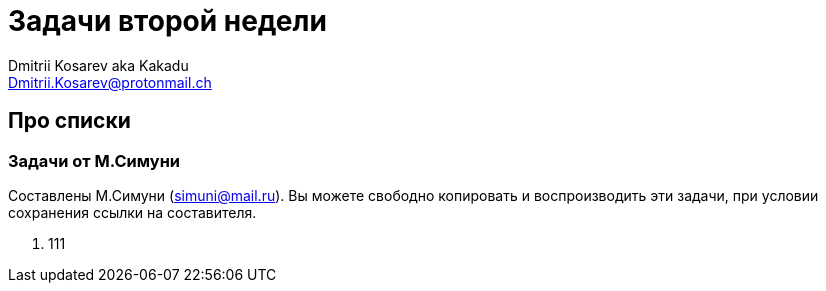 :source-highlighter: pygments
:pygments-style: monokai
:local-css-style: pastie
:stylesheet: ./stylesheets/material-teal.css

Задачи второй недели
====================
:Author: Dmitrii Kosarev aka Kakadu
:email:  Dmitrii.Kosarev@protonmail.ch

Про списки
----------

Задачи от М.Симуни
~~~~~~~~~~~~~~~~~~
Составлены М.Симуни (simuni@mail.ru). Вы можете свободно копировать и воспроизводить эти задачи, при условии сохранения ссылки на составителя.

[arabic, start=1]
.. 111
